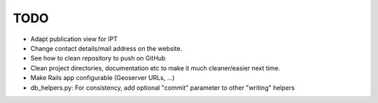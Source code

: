 TODO
====

* Adapt publication view for IPT
* Change contact details/mail address on the website.
* See how to clean repository to push on GitHub
* Clean project directories, documentation etc to make it much cleaner/easier next time.
* Make Rails app configurable (Geoserver URLs, ...)
* db_helpers.py: For consistency, add optional "commit" parameter to other "writing" helpers 